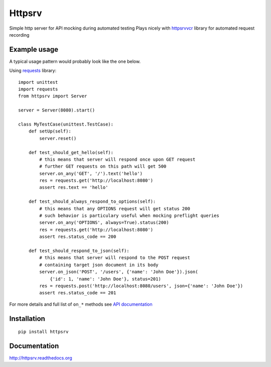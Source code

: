 Httpsrv
=======

Simple http server for API mocking during automated testing
Plays nicely with httpsrvvcr_ library for automated request recording


Example usage
-------------

A typical usage pattern would probably look like the one below.

Using requests_ library::

    import unittest
    import requests
    from httpsrv import Server

    server = Server(8080).start()

    class MyTestCase(unittest.TestCase):
        def setUp(self):
            server.reset()

        def test_should_get_hello(self):
            # this means that server will respond once upon GET request
            # further GET requests on this path will get 500
            server.on_any('GET', '/').text('hello')
            res = requests.get('http://localhost:8080')
            assert res.text == 'hello'

        def test_should_always_respond_to_options(self):
            # this means that any OPTIONS request will get status 200
            # such behavior is particulary useful when mocking preflight queries
            server.on_any('OPTIONS', always=True).status(200)
            res = requests.get('http://localhost:8080')
            assert res.status_code == 200

        def test_should_respond_to_json(self):
            # this means that server will respond to the POST request
            # containing target json document in its body
            server.on_json('POST', '/users', {'name': 'John Doe'}).json(
                {'id': 1, 'name': 'John Doe'}, status=201)
            res = requests.post('http://localhost:8080/users', json={'name': 'John Doe'})
            assert res.status_code == 201

For more details and full list of ``on_*`` methods see `API documentation`_


Installation
------------

::

    pip install httpsrv


Documentation
-------------

http://httpsrv.readthedocs.org


.. _requests: http://docs.python-requests.org/en/master/
.. _httpsrvvcr: https://httpsrvvcr.readthedocs.io/
.. _API documentation: http://httpsrv.readthedocs.io/en/latest/api.html